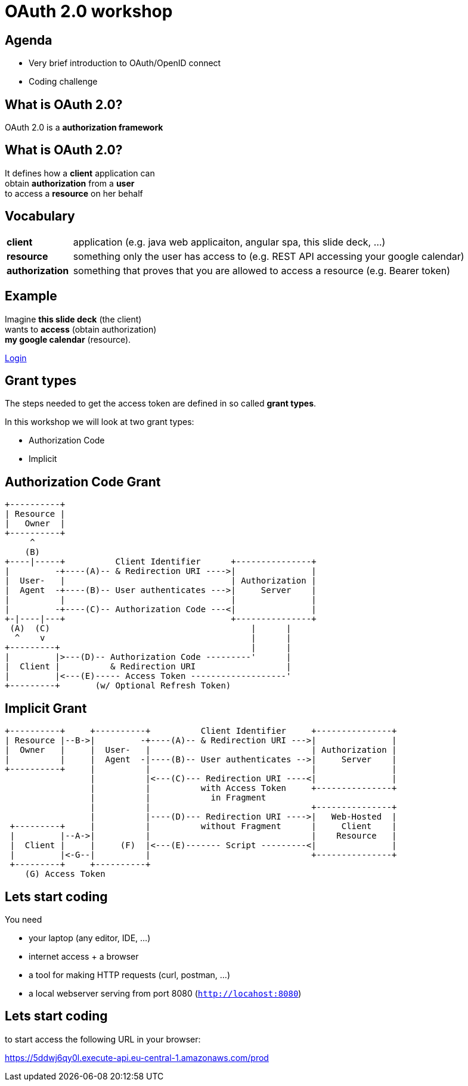 :customcss: custom.css

# OAuth 2.0 workshop

## Agenda

* Very brief introduction to OAuth/OpenID connect
* Coding challenge

## What is OAuth 2.0?

OAuth 2.0 is a *authorization framework*

## What is OAuth 2.0?

It defines how a *client* application can + 
obtain *authorization* from a *user* + 
to access a *resource* on her behalf

## Vocabulary
[cols="1,6"]
|===
| *client* | application (e.g. java web applicaiton, angular spa, this slide deck, ...)
| *resource* | something only the user has access to (e.g. REST API accessing your google calendar)
| *authorization* | something that proves that you are allowed to access a resource (e.g. Bearer token)
|===


## Example

Imagine *this slide deck* (the client) + 
wants to *access* (obtain authorization) + 
*my google calendar* (resource).

[.fragment]
https://accounts.google.com/o/oauth2/v2/auth?client_id=1010832371207-6lg7vjf685teluei2aalmmudsm7a0m5j.apps.googleusercontent.com&redirect_uri=http://localhost&response_type=token&scope=https://www.googleapis.com/auth/calendar.readonly[Login]

## Grant types

The steps needed to get the access token are defined in so called *grant types*.

In this workshop we will look at two grant types:

* Authorization Code
* Implicit

## Authorization Code Grant

     +----------+
     | Resource |
     |   Owner  |
     +----------+
          ^
         (B)
     +----|-----+          Client Identifier      +---------------+
     |         -+----(A)-- & Redirection URI ---->|               |
     |  User-   |                                 | Authorization |
     |  Agent  -+----(B)-- User authenticates --->|     Server    |
     |          |                                 |               |
     |         -+----(C)-- Authorization Code ---<|               |
     +-|----|---+                                 +---------------+
      (A)  (C)                                        |      |
       ^    v                                         |      |
     +---------+                                      |      |
     |         |>---(D)-- Authorization Code ---------'      |
     |  Client |          & Redirection URI                  |
     |         |<---(E)----- Access Token -------------------'
     +---------+       (w/ Optional Refresh Token)

## Implicit Grant

     
 +----------+     +----------+          Client Identifier     +---------------+
 | Resource |--B->|         -+----(A)-- & Redirection URI --->|               |
 |  Owner   |     |  User-   |                                | Authorization |
 |          |     |  Agent  -|----(B)-- User authenticates -->|     Server    |
 +----------+     |          |                                |               |
                  |          |<---(C)--- Redirection URI ----<|               |
                  |          |          with Access Token     +---------------+
                  |          |            in Fragment
                  |          |                                +---------------+
                  |          |----(D)--- Redirection URI ---->|   Web-Hosted  |
  +---------+     |          |          without Fragment      |     Client    |
  |         |--A->|          |                                |    Resource   |
  |  Client |     |     (F)  |<---(E)------- Script ---------<|               |
  |         |<-G--|          |                                +---------------+
  +---------+     +----------+
     (G) Access Token
     
## Lets start coding

You need

* your laptop (any editor, IDE, ...)
* internet access + a browser
* a tool for making HTTP requests (curl, postman, ...)
* a local webserver serving from port 8080 (`http://locahost:8080`) 


## Lets start coding

to start access the following URL in your browser:

https://5ddwj6qy0l.execute-api.eu-central-1.amazonaws.com/prod
